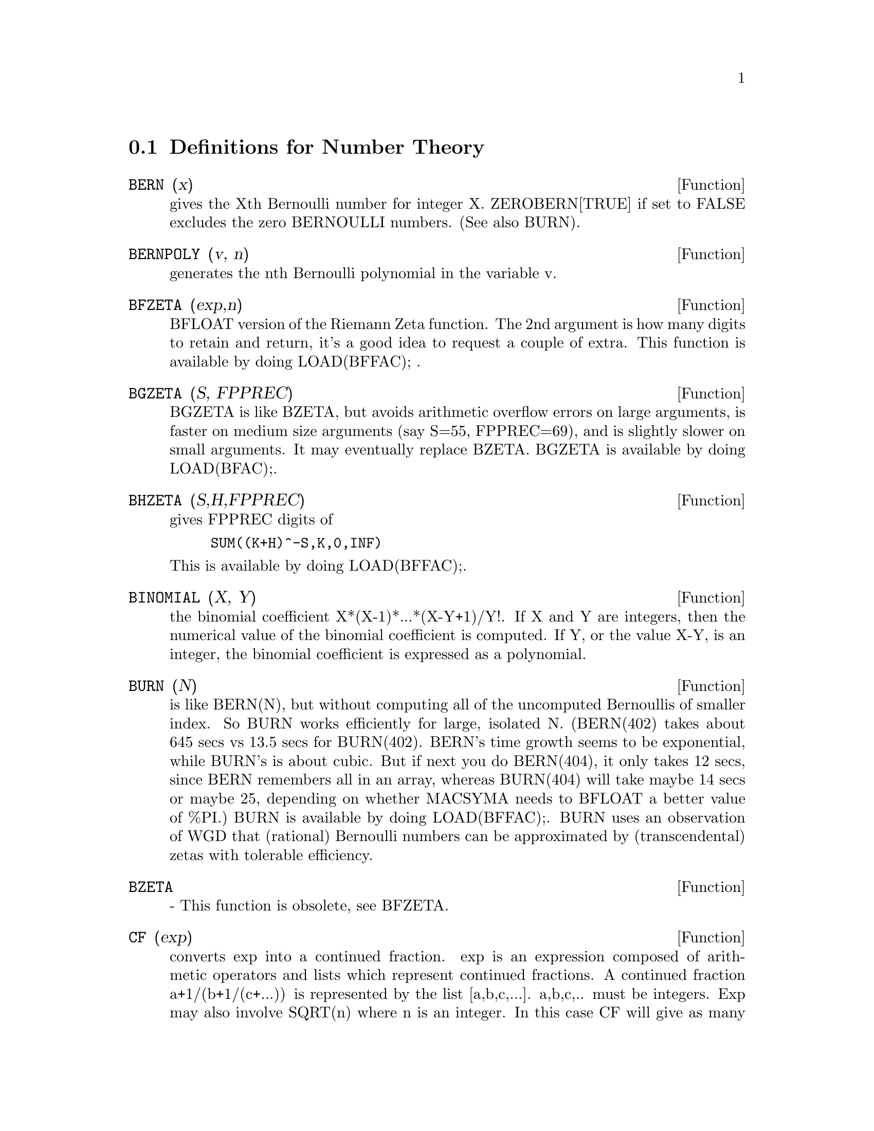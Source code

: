 @c end concepts Number Theory
@menu
* Definitions for Number Theory::  
@end menu

@node Definitions for Number Theory,  , Number Theory, Number Theory
@section Definitions for Number Theory
@c @node BERN
@c @unnumberedsec phony
@defun BERN (x)
gives the Xth Bernoulli number for integer X.
ZEROBERN[TRUE] if set to FALSE excludes the zero BERNOULLI numbers.
(See also BURN).

@end defun
@c @node BERNPOLY
@c @unnumberedsec phony
@defun BERNPOLY (v, n)
generates the nth Bernoulli polynomial in the
variable v.

@end defun
@c @node BFZETA
@c @unnumberedsec phony
@defun BFZETA (exp,n)
BFLOAT version of the Riemann Zeta function.  The 2nd
argument is how many digits to retain and return, it's a good idea to
request a couple of extra.  This function is available by doing
LOAD(BFFAC); .

@end defun
@c @node BGZETA
@c @unnumberedsec phony
@defun BGZETA (S, FPPREC)
BGZETA is like BZETA, but avoids arithmetic
overflow errors on large arguments, is faster on medium size arguments
(say S=55, FPPREC=69), and is slightly slower on small arguments.  It
may eventually replace BZETA.  BGZETA is available by doing
LOAD(BFAC);.

@end defun
@c @node BHZETA
@c @unnumberedsec phony
@defun BHZETA (S,H,FPPREC)
gives FPPREC digits of
@example
SUM((K+H)^-S,K,0,INF)
@end example
This is available by doing LOAD(BFFAC);.

@end defun
@c @node BINOMIAL
@c @unnumberedsec phony
@defun BINOMIAL (X, Y)
the binomial coefficient X*(X-1)*...*(X-Y+1)/Y!. If X
and Y are integers, then the numerical value of the binomial
coefficient is computed.  If Y, or the value X-Y, is an integer, the
binomial coefficient is expressed as a polynomial.

@end defun
@c @node BURN
@c @unnumberedsec phony
@defun BURN (N)
is like BERN(N), but without computing all of the uncomputed
Bernoullis of smaller index.  So BURN works efficiently for large,
isolated N.  (BERN(402) takes about 645 secs vs 13.5 secs for
BURN(402).  BERN's time growth seems to be exponential, while BURN's
is about cubic.  But if next you do BERN(404), it only takes 12 secs,
since BERN remembers all in an array, whereas BURN(404) will take
maybe 14 secs or maybe 25, depending on whether MACSYMA needs to
BFLOAT a better value of %PI.)  BURN is available by doing LOAD(BFFAC);.
BURN uses an observation of WGD that (rational) Bernoulli numbers can be
approximated by (transcendental) zetas with tolerable efficiency.

@end defun
@c @node BZETA
@c @unnumberedsec phony
@defun BZETA
 - This function is obsolete, see BFZETA.

@end defun
@c @node CF
@c @unnumberedsec phony
@defun CF (exp)
converts exp into a continued fraction.  exp is an expression
composed of arithmetic operators and lists which represent continued
fractions.  A continued fraction a+1/(b+1/(c+...)) is represented by
the list [a,b,c,...]. a,b,c,.. must be integers.  Exp may also involve
SQRT(n) where n is an integer.  In this case CF will give as many
terms of the continued fraction as the value of the variable
CFLENGTH[1] times the period.  Thus the default is to give one period.
(CF binds LISTARITH to FALSE so that it may carry out its function.)

@end defun
@c @node CFDISREP
@c @unnumberedsec phony
@defun CFDISREP (list)
converts the continued fraction represented by list
into general representation.
@example
(C1) CF([1,2,-3]+[1,-2,1]);
(D1)                 [1, 1, 1, 2]
(C2) CFDISREP(%);
                            1
(D2)                1 + ---------
                              1
                        1 + -----
                                1
                            1 + -
                                2


@end example
@end defun
@c @node CFEXPAND
@c @unnumberedsec phony
@defun CFEXPAND (x)
gives a matrix of the numerators and denominators of the
next-to-last and last convergents of the continued fraction x.
@example
(C1) CF(SQRT(3));
(D1)                 [1, 1, 2, 1, 2, 1, 2, 1]
(C2) CFEXPAND(%);
                             [71  97]
(D2)                         [      ]
                             [41  56]
(C3) D2[1,2]/D2[2,2],NUMER;
(D3)                        1.7321429


@end example
@end defun
@c @node CFLENGTH
@c @unnumberedsec phony
@defvar CFLENGTH
 default: [1] controls the number of terms of the continued
fraction the function CF will give, as the value CFLENGTH[1] times the
period.  Thus the default is to give one period.

@end defvar
@c @node CGAMMA
@c @unnumberedsec phony
@defun CGAMMA
 - The Gamma function in the complex plane.  Do LOAD(CGAMMA) to
use these functions.  Functions Cgamma, Cgamma2, and LogCgamma2.
These functions evaluate the Gamma function over the complex plane
using the algorithm of Kuki, CACM algorithm 421.  Calculations are
performed in single precision and the relative error is typically
around 1.0E-7; evaluation at one point costs less than 1 msec.  The
algorithm provides for an error estimate, but the Macsyma
implementation currently does not use it.
Cgamma is the general function and may be called with a symbolic or
numeric argument.  With symbolic arguments, it returns as is; with
real floating or rational arguments, it uses the Macsyma Gamma
function; and for complex numeric arguments, it uses the Kuki
algorithm.
Cgamma2 of two arguments, real and imaginary, is for numeric arguments
only; LogCgamma2 is the same, but the log-gamma function is
calculated.  These two functions are somewhat more efficient.

@end defun
@c @node CGAMMA2
@c @unnumberedsec phony
@defun CGAMMA2
 - See CGAMMA.

@end defun
@c @node DIVSUM
@c @unnumberedsec phony
@defun DIVSUM (n,k)
adds up all the factors of n raised to the kth power.  If
only one argument is given then k is assumed to be 1.

@end defun
@c @node EULER
@c @unnumberedsec phony
@defun EULER (X)
gives the Xth Euler number for integer X.  For the
Euler-Mascheroni constant, see %GAMMA.

@end defun
@c @node FACTORIAL
@c @unnumberedsec phony
@defun FACTORIAL (X)
The factorial function.  FACTORIAL(X) = X! .
See also MINFACTORIAL and FACTCOMB.  The factorial operator is !,
and the double factorial operator is !!.

@end defun
@c @node FIB
@c @unnumberedsec phony
@defun FIB (X)
the Xth Fibonacci number with FIB(0)=0, FIB(1)=1, and
FIB(-N)=(-1)^(N+1) *FIB(N).  PREVFIB is FIB(X-1), the Fibonacci number
preceding the last one computed.

@end defun
@c @node FIBTOPHI
@c @unnumberedsec phony
@defun FIBTOPHI (exp)
converts FIB(n) to its closed form definition.
This involves the constant %PHI (= (SQRT(5)+1)/2 = 1.618033989).
If you want the Rational Function Package to know 
About %PHI do TELLRAT(%PHI^2-%PHI-1)$  ALGEBRAIC:TRUE$ .

@end defun
@c @node INRT
@c @unnumberedsec phony
@defun INRT (X,n)
takes two integer arguments, X and n, and returns the
integer nth root of the absolute value of X.

@end defun
@c @node JACOBI
@c @unnumberedsec phony
@defun JACOBI (p,q)
is the Jacobi symbol of p and q.

@end defun
@c @node LCM
@c @unnumberedsec phony
@defun LCM (exp1,exp2,...)
returns the Least Common Multiple of its arguments.
Do LOAD(FUNCTS); to access this function.

@end defun
@c @node MAXPRIME
@c @unnumberedsec phony
@defvar MAXPRIME
 default: [489318] - the largest number which may be given to
the PRIME(n) command, which returns the nth prime.

@end defvar
@c @node MINFACTORIAL
@c @unnumberedsec phony
@defun MINFACTORIAL (exp)
examines exp for occurrences of two factorials
which differ by an integer.  It then turns one into a polynomial times
the other.  If exp involves binomial coefficients then they will be
converted into ratios of factorials.
@example
(C1) N!/(N+1)!;
                                    N!
(D1)                             --------
                                 (N + 1)!
(C2) MINFACTORIAL(%);
                                     1
(D2)                               -----
                                   N + 1


@end example
@end defun
@c @node PARTFRAC
@c @unnumberedsec phony
@defun PARTFRAC (exp, var)
expands the expression exp in partial fractions
with respect to the main variable, var.  PARTFRAC does a complete
partial fraction decomposition.  The algorithm employed is based on
the fact that the denominators of the partial fraction expansion (the
factors of the original denominator) are relatively prime.  The
numerators can be written as linear combinations of denominators, and
the expansion falls out.  See EXAMPLE(PARTFRAC); for examples.

@end defun
@c @node PRIME
@c @unnumberedsec phony
@defun PRIME (n)
gives the nth prime. MAXPRIME[489318] is the largest number
accepted as argument.  Note:  The PRIME command does not work in
maxima, since it required a large file of primes, which most users
do not want.    PRIMEP does work however.

@end defun
@c @node PRIMEP
@c @unnumberedsec phony
@defun PRIMEP (n)
returns TRUE if n is a prime, FALSE if not.

@end defun
@c @node QUNIT
@c @unnumberedsec phony
@defun QUNIT (n)
gives the principal unit of the real quadratic number field
SQRT(n) where n is an integer, i.e.  the element whose norm is unity.
This amounts to solving Pell's equation A**2- n*B**2=1.
@example
(C1) QUNIT(17);
(D1)              SQRT(17)+4
(C2)  EXPAND(%*(SQRT(17)-4));
(D2)               1


@end example
@end defun
@c @node TOTIENT
@c @unnumberedsec phony
@defun TOTIENT (n)
is the number of integers less than or equal to n which
are relatively prime to n.

@end defun
@c @node ZEROBERN
@c @unnumberedsec phony
@defvar ZEROBERN
 default: [TRUE] - if set to FALSE excludes the zero
BERNOULLI numbers.  (See the BERN function.)

@end defvar
@c @node ZETA
@c @unnumberedsec phony
@defun ZETA (X)
gives the Riemann zeta function for certain integer values
of X.

@end defun
@c @node ZETA%PI
@c @unnumberedsec phony
@defvar ZETA%PI
 default: [TRUE] - if FALSE, suppresses ZETA(n) giving
coeff*%PI^n for n even.

@end defvar
